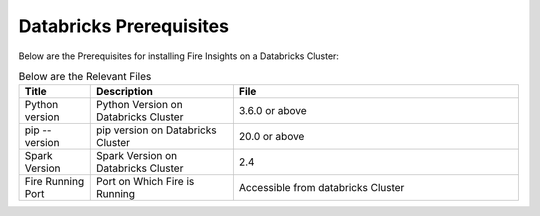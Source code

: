 Databricks Prerequisites
=======================

Below are the Prerequisites for installing Fire Insights on a Databricks Cluster:

.. list-table:: Below are the Relevant Files
   :widths: 10 20 40
   :header-rows: 1

   * - Title
     - Description
     - File
   * - Python version
     - Python Version on Databricks Cluster
     - 3.6.0 or above
   * - pip --version
     - pip version on Databricks Cluster
     - 20.0 or above
   * - Spark Version
     - Spark Version on Databricks Cluster
     - 2.4
   * - Fire Running Port
     - Port on Which Fire is Running
     - Accessible from databricks Cluster 

